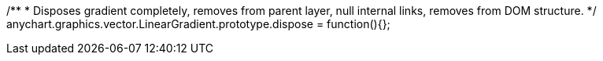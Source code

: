 /**
 * Disposes gradient completely, removes from parent layer, null internal links, removes from DOM structure.
 */
anychart.graphics.vector.LinearGradient.prototype.dispose = function(){};

